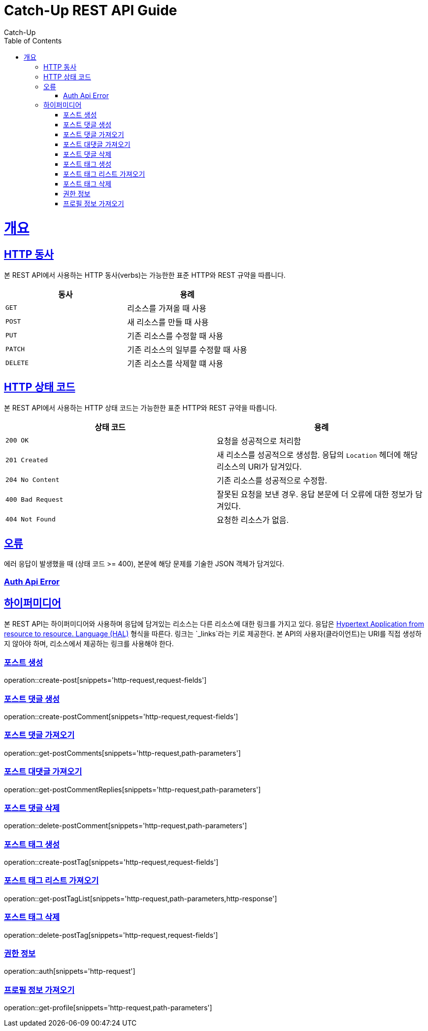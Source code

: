 = Catch-Up REST API Guide
Catch-Up;
:doctype: book
:icons: font
:source-highlighter: highlightjs
:toc: left
:toclevels: 4
:sectlinks:
:operation-http-request-title: Example request
:operation-response-body-title: Example response
:docinfo: shared

[[overview]]
= 개요

[[overview-http-verbs]]
== HTTP 동사

본 REST API에서 사용하는 HTTP 동사(verbs)는 가능한한 표준 HTTP와 REST 규약을 따릅니다.

|===
| 동사 | 용례

| `GET`
| 리소스를 가져올 때 사용

| `POST`
| 새 리소스를 만들 때 사용

| `PUT`
| 기존 리소스를 수정할 때 사용

| `PATCH`
| 기존 리소스의 일부를 수정할 때 사용

| `DELETE`
| 기존 리소스를 삭제할 떄 사용
|===

[[overview-http-status-codes]]
== HTTP 상태 코드

본 REST API에서 사용하는 HTTP 상태 코드는 가능한한 표준 HTTP와 REST 규약을 따릅니다.

|===
| 상태 코드 | 용례

| `200 OK`
| 요청을 성공적으로 처리함

| `201 Created`
| 새 리소스를 성공적으로 생성함. 응답의 `Location` 헤더에 해당 리소스의 URI가 담겨있다.

| `204 No Content`
| 기존 리소스를 성공적으로 수정함.

| `400 Bad Request`
| 잘못된 요청을 보낸 경우. 응답 본문에 더 오류에 대한 정보가 담겨있다.

| `404 Not Found`
| 요청한 리소스가 없음.
|===

[[overview-errors]]
== 오류

에러 응답이 발생했을 때 (상태 코드 >= 400), 본문에 해당 문제를 기술한 JSON 객체가 담겨있다.
[[AuthApiError]]
=== Auth Api Error

[[overview-hypermedia]]
== 하이퍼미디어

본 REST API는 하이퍼미디어와 사용하며 응답에 담겨있는 리소스는 다른 리소스에 대한 링크를 가지고 있다.
응답은 http://stateless.co/hal_specification.html[Hypertext Application from resource to resource. Language (HAL)] 형식을 따른다.
링크는 `_links`라는 키로 제공한다. 본 API의 사용자(클라이언트)는 URI를 직접 생성하지 않아야 하며, 리소스에서 제공하는 링크를 사용해야 한다.

[[create-post]]
=== 포스트 생성

operation::create-post[snippets='http-request,request-fields']


[[create-postComment]]
=== 포스트 댓글 생성

operation::create-postComment[snippets='http-request,request-fields']


[[get-postComments]]
=== 포스트 댓글 가져오기

operation::get-postComments[snippets='http-request,path-parameters']

[[get-postCommentReplies]]
=== 포스트 대댓글 가져오기

operation::get-postCommentReplies[snippets='http-request,path-parameters']

[[delete-postComment]]
=== 포스트 댓글 삭제

operation::delete-postComment[snippets='http-request,path-parameters']

[[create-postTag]]
=== 포스트 태그 생성

operation::create-postTag[snippets='http-request,request-fields']

[[get-postTagList]]
=== 포스트 태그 리스트 가져오기

operation::get-postTagList[snippets='http-request,path-parameters,http-response']

[[delete-postTag]]
=== 포스트 태그 삭제

operation::delete-postTag[snippets='http-request,request-fields']

[[Auth]]
=== 권한 정보

operation::auth[snippets='http-request']

[[get-profile]]
=== 프로필 정보 가져오기

operation::get-profile[snippets='http-request,path-parameters']
